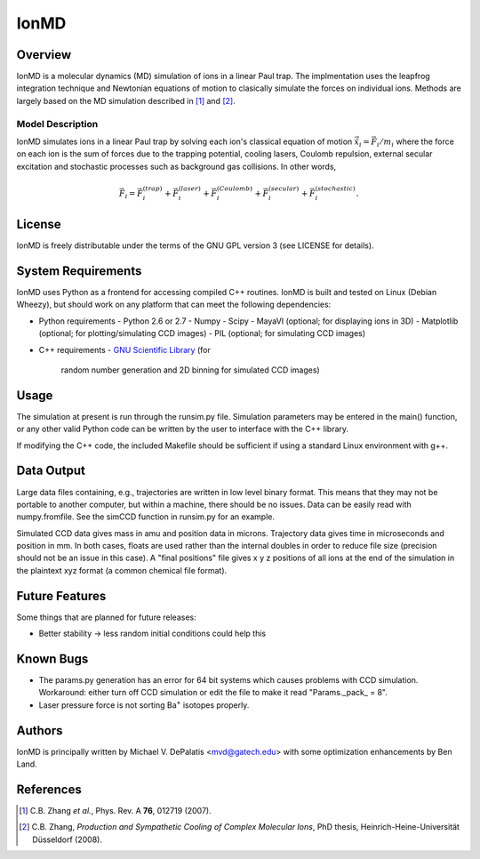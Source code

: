 =====
IonMD
=====

Overview
========

IonMD is a molecular dynamics (MD) simulation of ions in a linear Paul
trap. The implmentation uses the leapfrog integration technique and
Newtonian equations of motion to clasically simulate the forces on
individual ions. Methods are largely based on the MD simulation
described in [1]_ and [2]_.

Model Description
-----------------

IonMD simulates ions in a linear Paul trap by solving each ion's
classical equation of motion :math:`\ddot{\vec{x}}_i = \vec{F}_i/m_i`
where the force on each ion is the sum of forces due to the trapping
potential, cooling lasers, Coulomb repulsion, external secular
excitation and stochastic processes such as background gas
collisions. In other words,

.. math::
   
   \vec{F}_i = \vec{F}_i^{(trap)} + \vec{F}_i^{(laser)} + \vec{F}_i^{(Coulomb)} + \vec{F}_i^{(secular)} + \vec{F}_i^{(stochastic)}.

License
=======

IonMD is freely distributable under the terms of the GNU GPL version 3
(see LICENSE for details).

System Requirements
===================

IonMD uses Python as a frontend for accessing compiled C++
routines. IonMD is built and tested on Linux (Debian Wheezy), but
should work on any platform that can meet the following dependencies:

* Python requirements
  - Python 2.6 or 2.7
  - Numpy
  - Scipy
  - MayaVI (optional; for displaying ions in 3D)
  - Matplotlib (optional; for plotting/simulating CCD images)
  - PIL (optional; for simulating CCD images)
* C++ requirements
  - `GNU Scientific Library <https://www.gnu.org/software/gsl/>`_ (for
    random number generation and 2D binning for simulated CCD images)

Usage
=====

The simulation at present is run through the runsim.py
file. Simulation parameters may be entered in the main() function, or
any other valid Python code can be written by the user to interface
with the C++ library.

If modifying the C++ code, the included Makefile should be sufficient
if using a standard Linux environment with g++.

Data Output
===========

Large data files containing, e.g., trajectories are written in low
level binary format. This means that they may not be portable to
another computer, but within a machine, there should be no
issues. Data can be easily read with numpy.fromfile. See the simCCD
function in runsim.py for an example.

Simulated CCD data gives mass in amu and position data in
microns. Trajectory data gives time in microseconds and position in
mm. In both cases, floats are used rather than the internal doubles in
order to reduce file size (precision should not be an issue in this
case). A "final positions" file gives x y z positions of all ions at
the end of the simulation in the plaintext xyz format (a common
chemical file format).

Future Features
===============

Some things that are planned for future releases:

* Better stability -> less random initial conditions could help this

Known Bugs
==========

* The params.py generation has an error for 64 bit systems which
  causes problems with CCD simulation. Workaround: either turn off CCD
  simulation or edit the file to make it read "Params._pack_ = 8".
* Laser pressure force is not sorting |Ba+| isotopes properly.

Authors
=======

IonMD is principally written by Michael V. DePalatis <mvd@gatech.edu>
with some optimization enhancements by Ben Land.

References
==========

.. [1] C.B. Zhang *et al.*, Phys. Rev. A **76**, 012719 (2007).
.. [2] C.B. Zhang, *Production and Sympathetic Cooling of Complex
       Molecular Ions*, PhD thesis, Heinrich-Heine-Universität
       Düsseldorf (2008).

.. |Ba+| replace:: Ba\ :sup:`+`\ 
